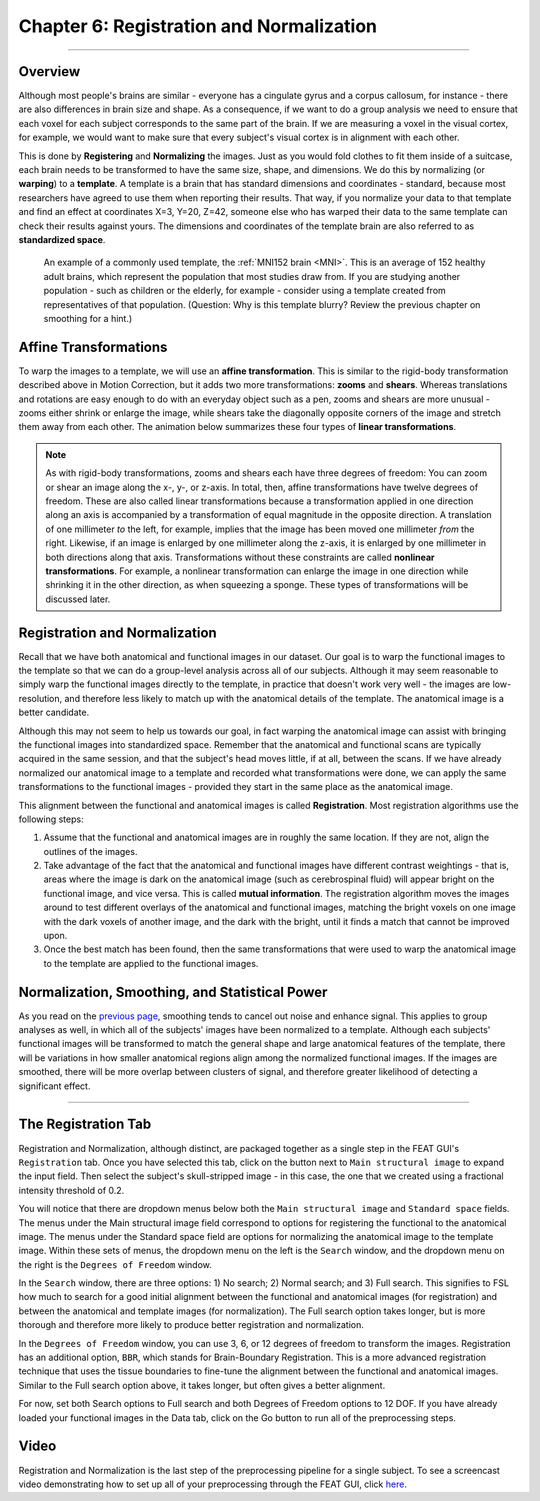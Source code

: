 .. _Registration_Normalization.rst

Chapter 6: Registration and Normalization
^^^^^^^^^^

--------

Overview
***************

Although most people's brains are similar - everyone has a cingulate gyrus and a corpus callosum, for instance - there are also differences in brain size and shape. As a consequence, if we want to do a group analysis we need to ensure that each voxel for each subject corresponds to the same part of the brain. If we are measuring a voxel in the visual cortex, for example, we would want to make sure that every subject's visual cortex is in alignment with each other.

This is done by **Registering** and **Normalizing** the images. Just as you would fold clothes to fit them inside of a suitcase, each brain needs to be transformed to have the same size, shape, and dimensions. We do this by normalizing (or **warping**) to a **template**. A template is a brain that has standard dimensions and coordinates - standard, because most researchers have agreed to use them when reporting their results. That way, if you normalize your data to that template and find an effect at coordinates X=3, Y=20, Z=42, someone else who has warped their data to the same template can check their results against yours. The dimensions and coordinates of the template brain are also referred to as **standardized space**.

.. figure:: MNI_Template.png

  An example of a commonly used template, the :ref:`MNI152 brain <MNI>`. This is an average of 152 healthy adult brains, which represent the population that most studies draw from. If you are studying another population - such as children or the elderly, for example - consider using a template created from representatives of that population. (Question: Why is this template blurry? Review the previous chapter on smoothing for a hint.)
  
  
Affine Transformations
****************

To warp the images to a template, we will use an **affine transformation**. This is similar to the rigid-body transformation described above in Motion Correction, but it adds two more transformations: **zooms** and **shears**. Whereas translations and rotations are easy enough to do with an everyday object such as a pen, zooms and shears are more unusual - zooms either shrink or enlarge the image, while shears take the diagonally opposite corners of the image and stretch them away from each other. The animation below summarizes these four types of **linear transformations**.

.. figure:: AffineTransformations.gif

.. note:: As with rigid-body transformations, zooms and shears each have three degrees of freedom: You can zoom or shear an image along the x-, y-, or z-axis. In total, then, affine transformations have twelve degrees of freedom. These are also called linear transformations because a transformation applied in one direction along an axis is accompanied by a transformation of equal magnitude in the opposite direction. A translation of one millimeter *to* the left, for example, implies that the image has been moved one millimeter *from* the right. Likewise, if an image is enlarged by one millimeter along the z-axis, it is enlarged by one millimeter in both directions along that axis. Transformations without these constraints are called **nonlinear transformations**. For example, a nonlinear transformation can enlarge the image in one direction while shrinking it in the other direction, as when squeezing a sponge. These types of transformations will be discussed later.

Registration and Normalization
***************

Recall that we have both anatomical and functional images in our dataset. Our goal is to warp the functional images to the template so that we can do a group-level analysis across all of our subjects. Although it may seem reasonable to simply warp the functional images directly to the template, in practice that doesn't work very well - the images are low-resolution, and therefore less likely to match up with the anatomical details of the template. The anatomical image is a better candidate.

Although this may not seem to help us towards our goal, in fact warping the anatomical image can assist with bringing the functional images into standardized space. Remember that the anatomical and functional scans are typically acquired in the same session, and that the subject's head moves little, if at all, between the scans. If we have already normalized our anatomical image to a template and recorded what transformations were done, we can apply the same transformations to the functional images - provided they start in the same place as the anatomical image.

This alignment between the functional and anatomical images is called **Registration**. Most registration algorithms use the following steps:

1. Assume that the functional and anatomical images are in roughly the same location. If they are not, align the outlines of the images.

2. Take advantage of the fact that the anatomical and functional images have different contrast weightings - that is, areas where the image is dark on the anatomical image (such as cerebrospinal fluid) will appear bright on the functional image, and vice versa. This is called **mutual information**. The registration algorithm moves the images around to test different overlays of the anatomical and functional images, matching the bright voxels on one image with the dark voxels of another image, and the dark with the bright, until it finds a match that cannot be improved upon.

3. Once the best match has been found, then the same transformations that were used to warp the anatomical image to the template are applied to the functional images.


.. figure:: Registration_Normalization_Demo.gif


Normalization, Smoothing, and Statistical Power
*******

As you read on the `previous page <Smoothing>`__, smoothing tends to cancel out noise and enhance signal. This applies to group analyses as well, in which all of the subjects' images have been normalized to a template. Although each subjects' functional images will be transformed to match the general shape and large anatomical features of the template, there will be variations in how smaller anatomical regions align among the normalized functional images. If the images are smoothed, there will be more overlap between clusters of signal, and therefore greater likelihood of detecting a significant effect.

-----

The Registration Tab
*******

Registration and Normalization, although distinct, are packaged together as a single step in the FEAT GUI's ``Registration`` tab. Once you have selected this tab, click on the button next to ``Main structural image`` to expand the input field. Then select the subject's skull-stripped image - in this case, the one that we created using a fractional intensity threshold of 0.2.

You will notice that there are dropdown menus below both the ``Main structural image`` and ``Standard space`` fields. The menus under the Main structural image field correspond to options for registering the functional to the anatomical image. The menus under the Standard space field are options for normalizing the anatomical image to the template image. Within these sets of menus, the dropdown menu on the left is the ``Search`` window, and the dropdown menu on the right is the ``Degrees of Freedom`` window.

In the ``Search`` window, there are three options: 1) No search; 2) Normal search; and 3) Full search. This signifies to FSL how much to search for a good initial alignment between the functional and anatomical images (for registration) and between the anatomical and template images (for normalization). The Full search option takes longer, but is more thorough and therefore more likely to produce better registration and normalization.

In the ``Degrees of Freedom`` window, you can use 3, 6, or 12 degrees of freedom to transform the images. Registration has an additional option, ``BBR``, which stands for Brain-Boundary Registration. This is a more advanced registration technique that uses the tissue boundaries to fine-tune the alignment between the functional and anatomical images. Similar to the Full search option above, it takes longer, but often gives a better alignment.

For now, set both Search options to Full search and both Degrees of Freedom options to 12 DOF. If you have already loaded your functional images in the Data tab, click on the Go button to run all of the preprocessing steps.

.. figure:: Registration_Setup.gif



Video
********

Registration and Normalization is the last step of the preprocessing pipeline for a single subject. To see a screencast video demonstrating how to set up all of your preprocessing through the FEAT GUI, click `here <https://www.youtube.com/watch?v=nETfSWPKSes>`__.
